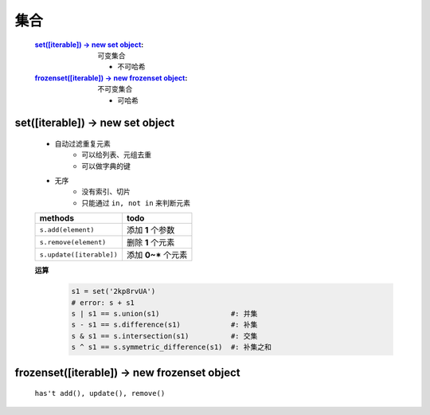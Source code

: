集合
####
    :`set([iterable]) -> new set object`_:             可变集合

        - 不可哈希
    :`frozenset([iterable]) -> new frozenset object`_: 不可变集合

        - 可哈希


set([iterable]) -> new set object
---------------------------------
    - 自动过滤重复元素
        - 可以给列表、元组去重
        - 可以做字典的键
    - 无序
        - 没有索引、切片
        - 只能通过 ``in, not in`` 来判断元素

    ========================  ======
    methods                     todo
    ========================  ======
    ``s.add(element)``          添加 **1** 个参数
    ``s.remove(element)``       删除 **1** 个元素
    ``s.update([iterable])``    添加 **0~*** 个元素
    ========================  ======

    **运算**
        .. code-block:: python

            s1 = set('2kp8rvUA')
            # error: s + s1
            s | s1 == s.union(s1)                 #: 并集
            s - s1 == s.difference(s1)            #: 补集
            s & s1 == s.intersection(s1)          #: 交集
            s ^ s1 == s.symmetric_difference(s1)  #: 补集之和


frozenset([iterable]) -> new frozenset object
---------------------------------------------
    ``has't add(), update(), remove()``
